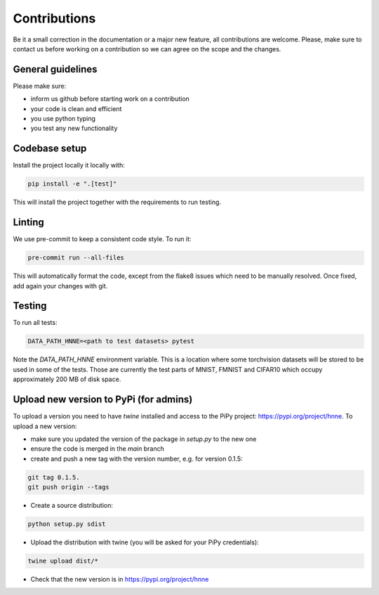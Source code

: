 .. _contributions_guide:

Contributions
=============

Be it a small correction in the documentation or a major new feature, all contributions are welcome. Please, make sure
to contact us before working on a contribution so we can agree on the scope and the changes.

General guidelines
------------------

Please make sure:

- inform us github before starting work on a contribution
- your code is clean and efficient
- you use python typing
- you test any new functionality


Codebase setup
--------------

Install the project locally it locally with:

.. code-block:: python

    pip install -e ".[test]"

This will install the project together with the requirements to run testing.

Linting
-------

We use pre-commit to keep a consistent code style. To run it:

.. code-block:: bash

    pre-commit run --all-files

This will automatically format the code, except from the flake8 issues which need to be manually resolved. Once fixed,
add again your changes with git.

Testing
-------

To run all tests:

.. code-block:: python

    DATA_PATH_HNNE=<path to test datasets> pytest

Note the `DATA_PATH_HNNE` environment variable. This is a location where some torchvision datasets will be stored to be
used in some of the tests. Those are currently the test parts of MNIST, FMNIST and CIFAR10 which occupy approximately
200 MB of disk space.

Upload new version to PyPi (for admins)
---------------------------------------

To upload a version you need to have `twine` installed and access to the PiPy project: https://pypi.org/project/hnne.
To upload a new version:

- make sure you updated the version of the package in `setup.py` to the new one
- ensure the code is merged in the `main` branch
- create and push a new tag with the version number, e.g. for version 0.1.5:
.. code-block:: bash

    git tag 0.1.5.
    git push origin --tags
- Create a source distribution:
.. code-block:: bash

    python setup.py sdist
- Upload the distribution with twine (you will be asked for your PiPy credentials):
.. code-block:: bash

    twine upload dist/*

- Check that the new version is in https://pypi.org/project/hnne
